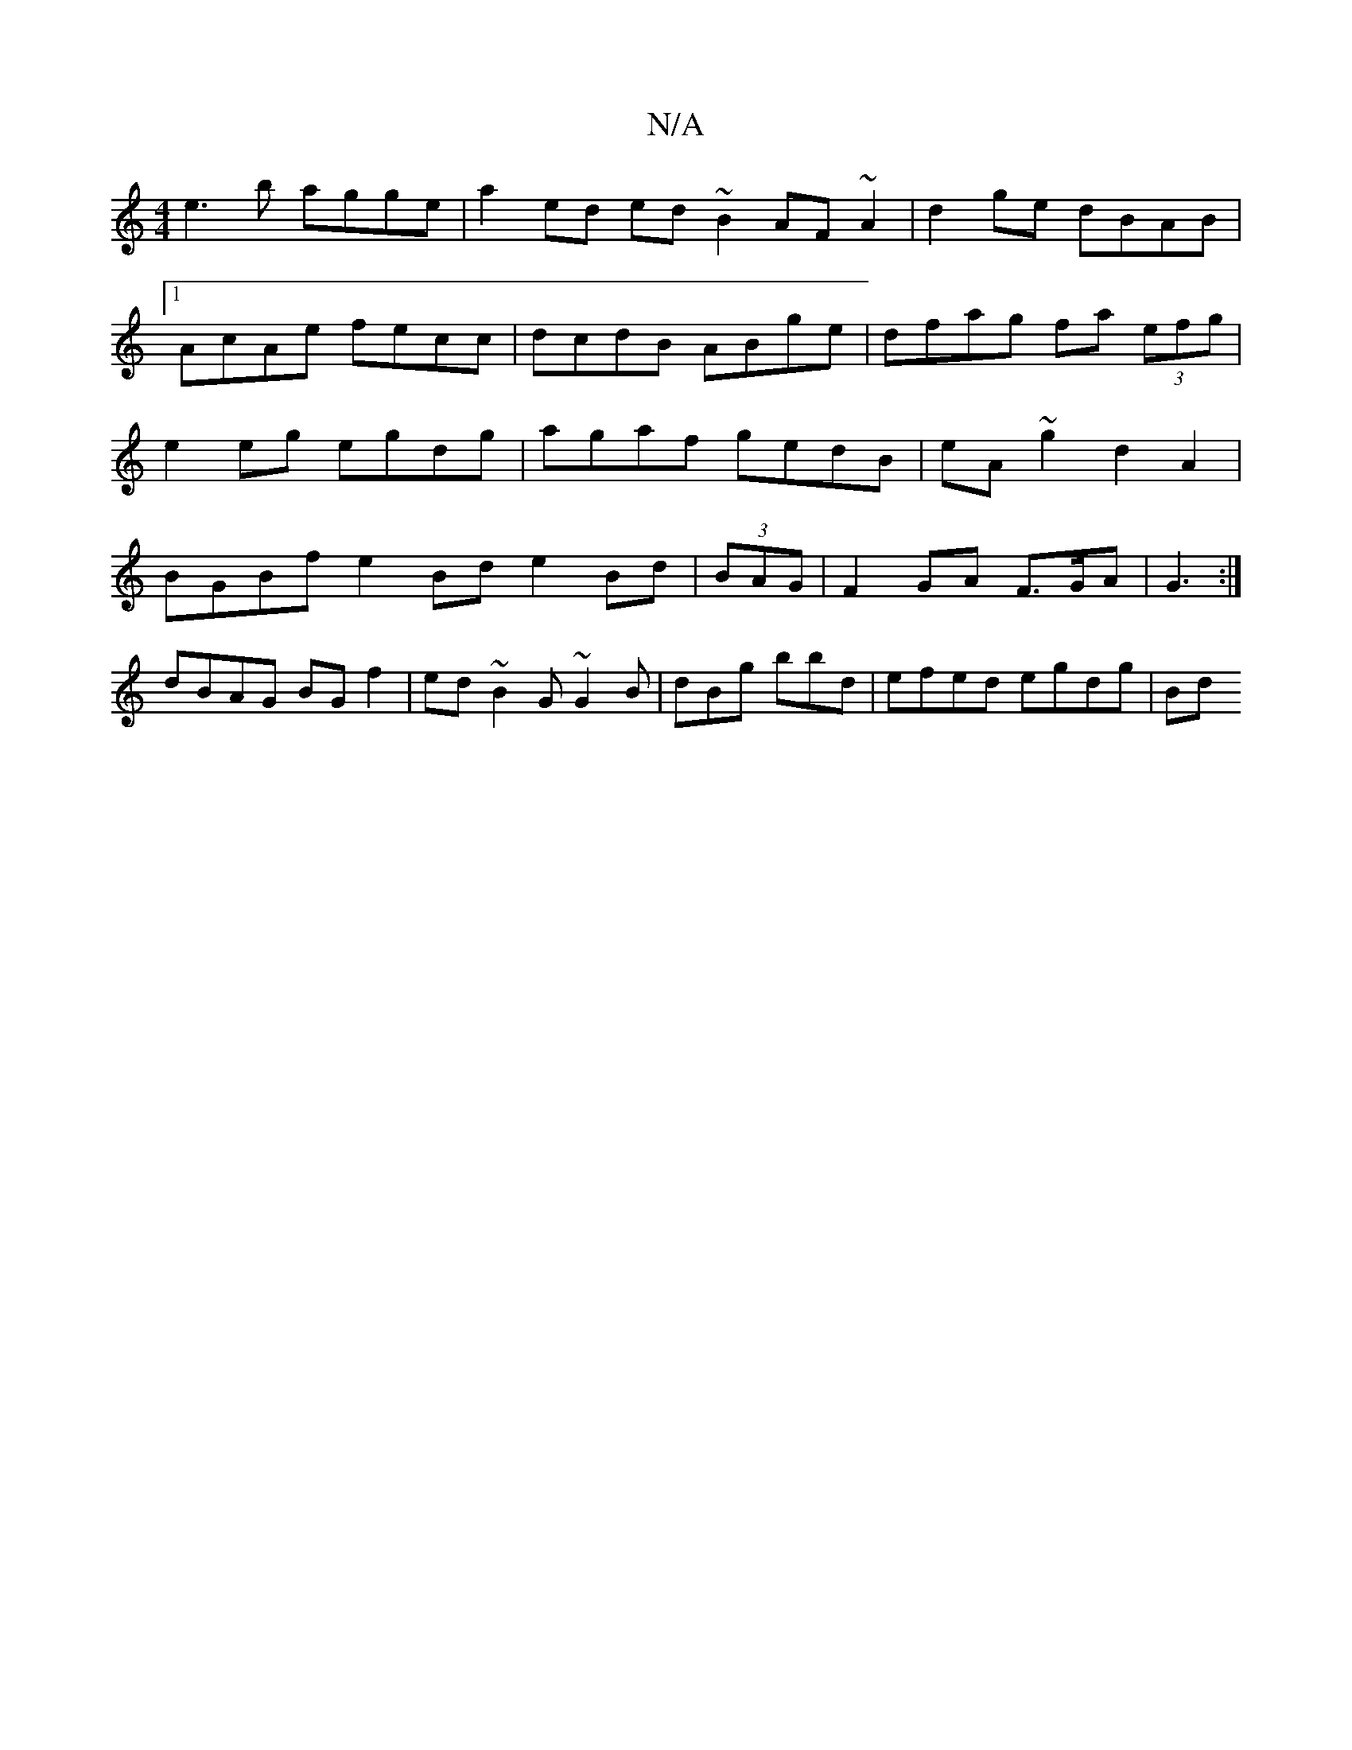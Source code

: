 X:1
T:N/A
M:4/4
R:N/A
K:Cmajor
e3b agge | a2ed ed~B2 AF~A2|d2ge dBAB|1 AcAe fecc|dcdB ABge|dfag fa (3efg|e2eg egdg|agaf gedB|eA~g2 d2A2|BGBf e2Bd e2Bd|(3BAG |F2 GA F3/G/A | G3 :|
dBAG BG f2 | ed~B2 G~G2B | dBg bbd | efed egdg | Bd 